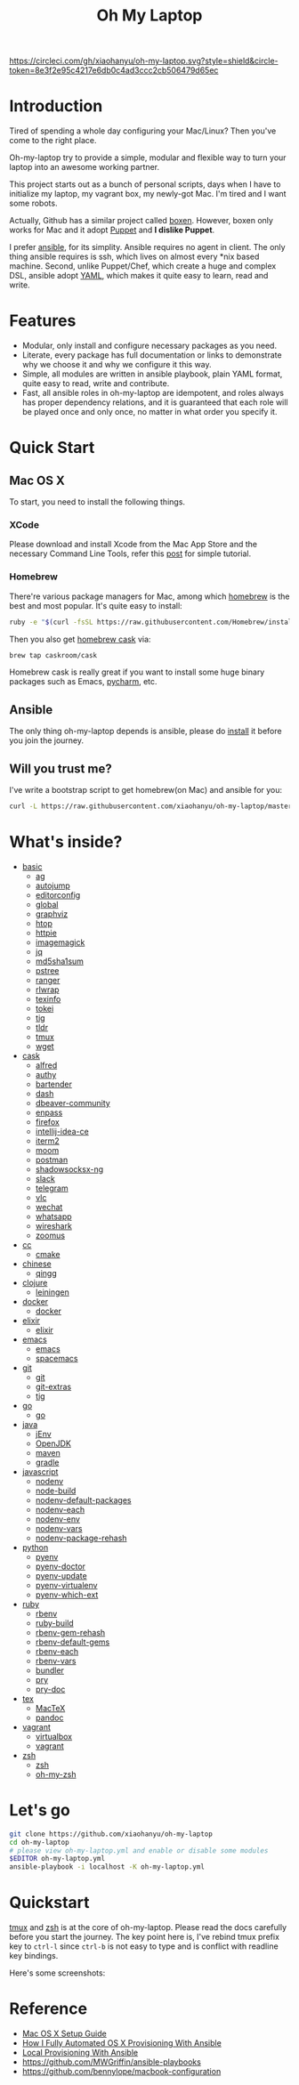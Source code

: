 #+TITLE: Oh My Laptop

[[https://circleci.com/gh/xiaohanyu/oh-my-laptop][https://circleci.com/gh/xiaohanyu/oh-my-laptop.svg?style=shield&circle-token=8e3f2e95c4217e6db0c4ad3ccc2cb506479d65ec]]


* Introduction

Tired of spending a whole day configuring your Mac/Linux? Then you've come to
the right place.

Oh-my-laptop try to provide a simple, modular and flexible way to turn your
laptop into an awesome working partner.

This project starts out as a bunch of personal scripts, days when I have to
initialize my laptop, my vagrant box, my newly-got Mac. I'm tired and I want
some robots.

Actually, Github has a similar project called [[https://boxen.github.com/][boxen]]. However, boxen only works
for Mac and it adopt [[http://puppetlabs.com/][Puppet]] and *I dislike Puppet*.

I prefer [[http://www.ansible.com/][ansible]], for its simplity. Ansible requires no agent in client. The
only thing ansible requires is ssh, which lives on almost every *nix based
machine. Second, unlike Puppet/Chef, which create a huge and complex DSL,
ansible adopt [[http://www.yaml.org/][YAML]], which makes it quite easy to learn, read and write.


* Features

- Modular, only install and configure necessary packages as you need.
- Literate, every package has full documentation or links to demonstrate why we
  choose it and why we configure it this way.
- Simple, all modules are written in ansible playbook, plain YAML format, quite
  easy to read, write and contribute.
- Fast, all ansible roles in oh-my-laptop are idempotent, and roles always has
  proper dependency relations, and it is guaranteed that each role will be
  played once and only once, no matter in what order you specify it.


* Quick Start

** Mac OS X

To start, you need to install the following things.

*** XCode

Please download and install Xcode from the Mac App Store and the necessary
Command Line Tools, refer this [[http://railsapps.github.io/xcode-command-line-tools.html][post]] for simple tutorial.

*** Homebrew

There're various package managers for Mac, among which [[http://brew.sh/][homebrew]] is the best and
most popular. It's quite easy to install:

#+begin_src sh
ruby -e "$(curl -fsSL https://raw.githubusercontent.com/Homebrew/install/master/install)"
#+end_src

Then you also get [[http://caskroom.io/][homebrew cask]] via:

#+begin_src sh
brew tap caskroom/cask
#+end_src

Homebrew cask is really great if you want to install some huge binary packages
such as Emacs, [[https://www.jetbrains.com/pycharm/][pycharm]], etc.


** Ansible

The only thing oh-my-laptop depends is ansible, please do [[http://docs.ansible.com/intro_installation.html][install]] it before you
join the journey.

** Will you trust me?

I've write a bootstrap script to get homebrew(on Mac) and ansible for you:

#+begin_src sh
curl -L https://raw.githubusercontent.com/xiaohanyu/oh-my-laptop/master/bootstrap.sh | bash
#+end_src


* What's inside?

- [[file:./roles/basic][basic]]
  - [[https://github.com/ggreer/the_silver_searcher][ag]]
  - [[https://github.com/wting/autojump][autojump]]
  - [[https://editorconfig.org/][editorconfig]]
  - [[https://www.gnu.org/software/global/][global]]
  - [[https://www.graphviz.org/][graphviz]]
  - [[http://hisham.hm/htop/index.php][htop]]
  - [[https://httpie.org/][httpie]]
  - [[https://imagemagick.org/index.php][imagemagick]]
  - [[https://stedolan.github.io/jq/][jq]]
  - [[http://www.microbrew.org/tools/md5sha1sum/][md5sha1sum]]
  - [[http://www.thp.uni-duisburg.de/pstree/][pstree]]
  - [[http://ranger.nongnu.org/][ranger]]
  - [[https://github.com/hanslub42/rlwrap][rlwrap]]
  - [[https://www.gnu.org/software/texinfo/][texinfo]]
  - [[https://github.com/XAMPPRocky/tokei][tokei]]
  - [[https://github.com/jonas/tig][tig]]
  - [[https://github.com/tldr-pages/tldr][tldr]]
  - [[https://developer.apple.com/xcode/][tmux]]
  - [[https://www.gnu.org/software/wget/][wget]]
- [[file:./roles/cask][cask]]
  - [[https://www.alfredapp.com/][alfred]]
  - [[https://authy.com/][authy]]
  - [[https://www.macbartender.com/][bartender]]
  - [[https://kapeli.com/dash][dash]]
  - [[https://dbeaver.io/][dbeaver-community]]
  - [[https://www.enpass.io/][enpass]]
  - [[https://www.mozilla.org/en-US/firefox/new/][firefox]]
  - [[https://www.jetbrains.com/idea/][intellij-idea-ce]]
  - [[https://iterm2.com/][iterm2]]
  - [[https://manytricks.com/moom/][moom]]
  - [[https://www.postman.com/][postman]]
  - [[https://github.com/shadowsocks/ShadowsocksX-NG][shadowsocksx-ng]]
  - [[https://slack.com/][slack]]
  - [[https://www.telegram.org/][telegram]]
  - [[https://www.videolan.org/index.html][vlc]]
  - [[https://www.wechat.com/en][wechat]]
  - [[https://www.whatsapp.com/][whatsapp]]
  - [[https://www.wireshark.org/][wireshark]]
  - [[https://zoom.us/][zoomus]]
- [[file:./roles/cc][cc]]
  - [[http://www.cmake.org/][cmake]]
- [[file:./roles/chinese][chinese]]
  - [[https://qingg.im/mac/][qingg]]
- [[file:./roles/clojure][clojure]]
  - [[https://github.com/technomancy/leiningen/][leiningen]]
- [[file:./roles/docker][docker]]
  - [[https://www.docker.com/][docker]]
- [[file:./roles/elixir][elixir]]
  - [[https://elixir-lang.org/][elixir]]
- [[file:./roles/emacs/][emacs]]
  - [[https://emacsformacosx.com/][emacs]]
  - [[https://github.com/syl20bnr/spacemacs][spacemacs]]
- [[file:./roles/git][git]]
  - [[http://git-scm.com/][git]]
  - [[https://github.com/tj/git-extras][git-extras]]
  - [[http://jonas.nitro.dk/tig/][tig]]
- [[file:./roles/go][go]]
  - [[https://golang.org/][go]]
- [[file:./roles/java][java]]
  - [[https://www.jenv.be/][jEnv]]
  - [[https://openjdk.java.net/][OpenJDK]]
  - [[http://maven.apache.org/][maven]]
  - [[https://gradle.org/][gradle]]
- [[file:./roles/javascript][javascript]]
  - [[https://github.com/nodenv/nodenv][nodenv]]
  - [[https://github.com/nodenv/node-build][node-build]]
  - [[https://github.com/nodenv/nodenv-default-packages][nodenv-default-packages]]
  - [[https://github.com/nodenv/nodenv-each][nodenv-each]]
  - [[https://github.com/nodenv/nodenv-env][nodenv-env]]
  - [[https://github.com/nodenv/nodenv-vars][nodenv-vars]]
  - [[https://github.com/nodenv/nodenv-package-rehash][nodenv-package-rehash]]
- [[file:./roles/python][python]]
  - [[https://github.com/pyenv/pyenv][pyenv]]
  - [[https://github.com/pyenv/pyenv-doctor][pyenv-doctor]]
  - [[https://github.com/pyenv/pyenv-update][pyenv-update]]
  - [[https://github.com/pyenv/pyenv-virtualenv][pyenv-virtualenv]]
  - [[https://github.com/pyenv/pyenv-which-ext][pyenv-which-ext]]
- [[file:./roles/ruby][ruby]]
  - [[https://github.com/rbenv/rbenv][rbenv]]
  - [[https://github.com/rbenv/ruby-build][ruby-build]]
  - [[https://github.com/rbenv/rbenv-gem-rehash][rbenv-gem-rehash]]
  - [[https://github.com/rbenv/rbenv-default-gems][rbenv-default-gems]]
  - [[https://github.com/rbenv/rbenv-each][rbenv-each]]
  - [[https://github.com/rbenv/rbenv-vars][rbenv-vars]]
  - [[http://bundler.io/][bundler]]
  - [[http://pryrepl.org/][pry]]
  - [[https://github.com/pry/pry-doc][pry-doc]]
- [[file:./roles/tex][tex]]
  - [[https://www.tug.org/mactex/][MacTeX]]
  - [[https://pandoc.org/][pandoc]]
- [[file:./roles/vagrant][vagrant]]
  - [[http://www.virtualbox.org][virtualbox]]
  - [[http://www.vagrantup.com][vagrant]]
- [[file:./roles/zsh][zsh]]
  - [[http://www.zsh.org/][zsh]]
  - [[https://github.com/robbyrussell/oh-my-zsh][oh-my-zsh]]


* Let's go

#+begin_src sh
git clone https://github.com/xiaohanyu/oh-my-laptop
cd oh-my-laptop
# please view oh-my-laptop.yml and enable or disable some modules
$EDITOR oh-my-laptop.yml
ansible-playbook -i localhost -K oh-my-laptop.yml
#+end_src

* Quickstart

[[https://github.com/xiaohanyu/oh-my-laptop/blob/master/roles/basic/README.org#tmux][tmux]] and [[https://github.com/xiaohanyu/oh-my-laptop/blob/master/roles/zsh/README.org][zsh]] is at the core of oh-my-laptop. Please read the docs carefully
before you start the journey. The key point here is, I've rebind tmux prefix key
to ~ctrl-l~ since ~ctrl-b~ is not easy to type and is conflict with readline key
bindings.

Here's some screenshots:

[[file:screenshots/tmux-window.png]]

[[file:screenshots/tmux-zsh.png]]


* Reference

- [[http://sourabhbajaj.com/mac-setup/][Mac OS X Setup Guide]]
- [[http://il.luminat.us/blog/2014/04/19/how-i-fully-automated-os-x-with-ansible/][How I Fully Automated OS X Provisioning With Ansible]]
- [[http://marvelley.com/blog/2014/04/11/local-provisioning-with-ansible/][Local Provisioning With Ansible]]
- https://github.com/MWGriffin/ansible-playbooks
- https://github.com/bennylope/macbook-configuration
